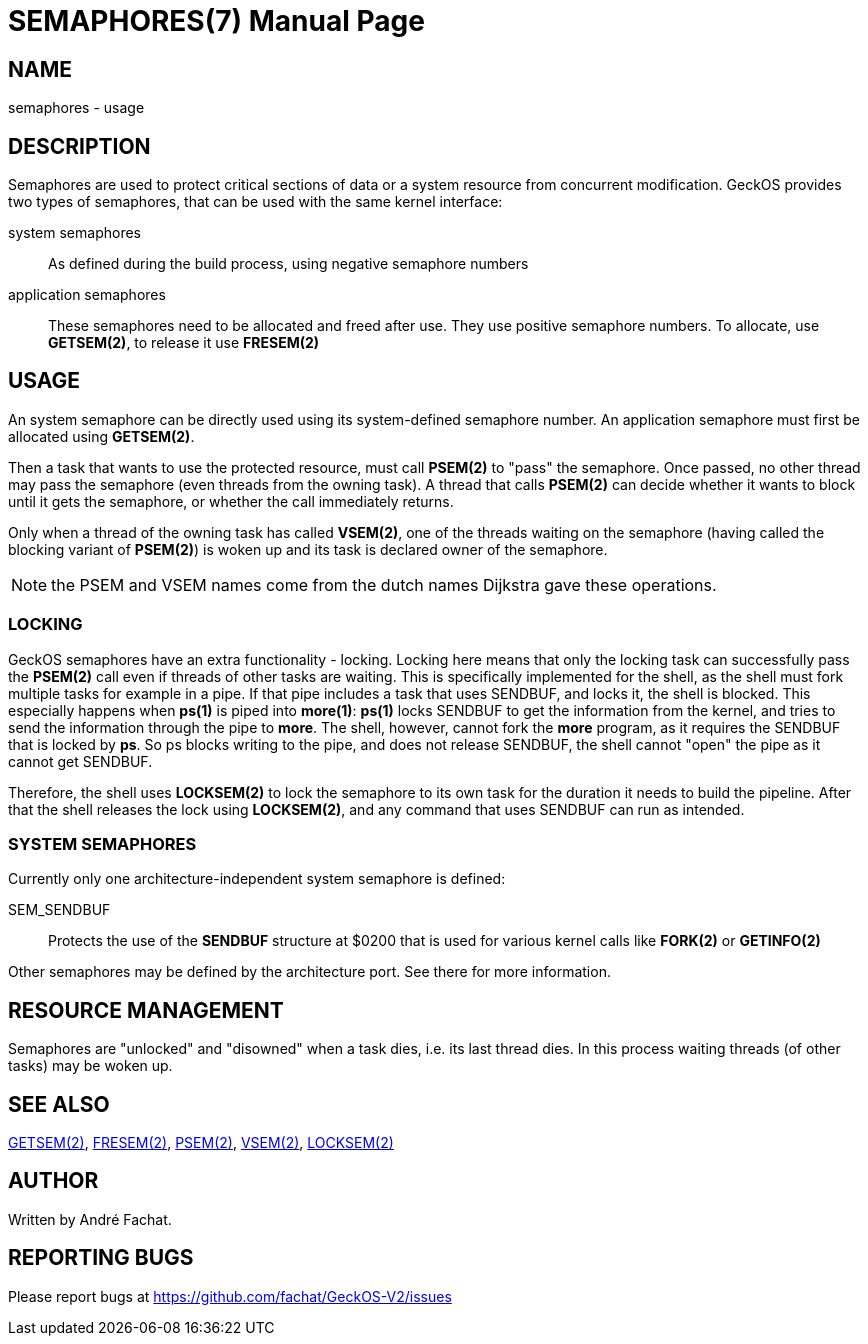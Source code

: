 
= SEMAPHORES(7)
:doctype: manpage

== NAME
semaphores - usage

== DESCRIPTION
Semaphores are used to protect critical sections of data or a system resource from concurrent modification.
GeckOS provides two types of semaphores, that can be used with the same kernel interface:

system semaphores::
	As defined during the build process, using negative semaphore numbers
application semaphores::
	These semaphores need to be allocated and freed after use. They use positive semaphore numbers.
	To allocate, use *GETSEM(2)*, to release it use *FRESEM(2)*

== USAGE
An system semaphore can be directly used using its system-defined semaphore number.
An application semaphore must first be allocated using *GETSEM(2)*.

Then a task that wants to use the protected resource, must call *PSEM(2)* to "pass" the semaphore.
Once passed, no other thread may pass the semaphore (even threads from the owning task).
A thread that calls *PSEM(2)* can decide whether it wants to block until it gets the semaphore,
or whether the call immediately returns.

Only when a thread of the owning task has called *VSEM(2)*, one of the threads waiting on the
semaphore (having called the blocking variant of *PSEM(2)*) is woken up and its task is declared
owner of the semaphore.

NOTE: the PSEM and VSEM names come from the dutch names Dijkstra gave these operations.
 
=== LOCKING
GeckOS semaphores have an extra functionality - locking. Locking here means that only the locking
task can successfully pass the *PSEM(2)* call even if threads of other tasks are waiting.
This is specifically implemented for the shell, as the shell must fork multiple tasks for example
in a pipe. If that pipe includes a task that uses SENDBUF, and locks it, the shell is blocked.
This especially happens when *ps(1)* is piped into *more(1)*: *ps(1)* locks SENDBUF to get the 
information from the kernel, and tries to send the information through the pipe to *more*.
The shell, however, cannot fork the *more* program, as it requires the SENDBUF that is locked
by *ps*. So ps blocks writing to the pipe, and does not release SENDBUF, the shell cannot "open"
the pipe as it cannot get SENDBUF.

Therefore, the shell uses *LOCKSEM(2)* to lock the semaphore to its own task for the duration
it needs to build the pipeline. After that the shell releases the lock using *LOCKSEM(2)*, and 
any command that uses SENDBUF can run as intended.

=== SYSTEM SEMAPHORES

Currently only one architecture-independent system semaphore is defined:

SEM_SENDBUF::
	Protects the use of the *SENDBUF* structure at $0200 that is used for various 
	kernel calls like *FORK(2)* or *GETINFO(2)*

Other semaphores may be defined by the architecture port. See there for more information.

== RESOURCE MANAGEMENT
Semaphores are "unlocked" and "disowned" when a task dies, i.e. its last thread dies.
In this process waiting threads (of other tasks) may be woken up.

== SEE ALSO
link:kernel/GETSEM.2.adoc[GETSEM(2)],
link:kernel/FRESEM.2.adoc[FRESEM(2)],
link:kernel/PSEM.2.adoc[PSEM(2)],
link:kernel/VSEM.2.adoc[VSEM(2)],
link:kernel/LOCKSEM.2.adoc[LOCKSEM(2)]

== AUTHOR
Written by André Fachat.

== REPORTING BUGS
Please report bugs at https://github.com/fachat/GeckOS-V2/issues

